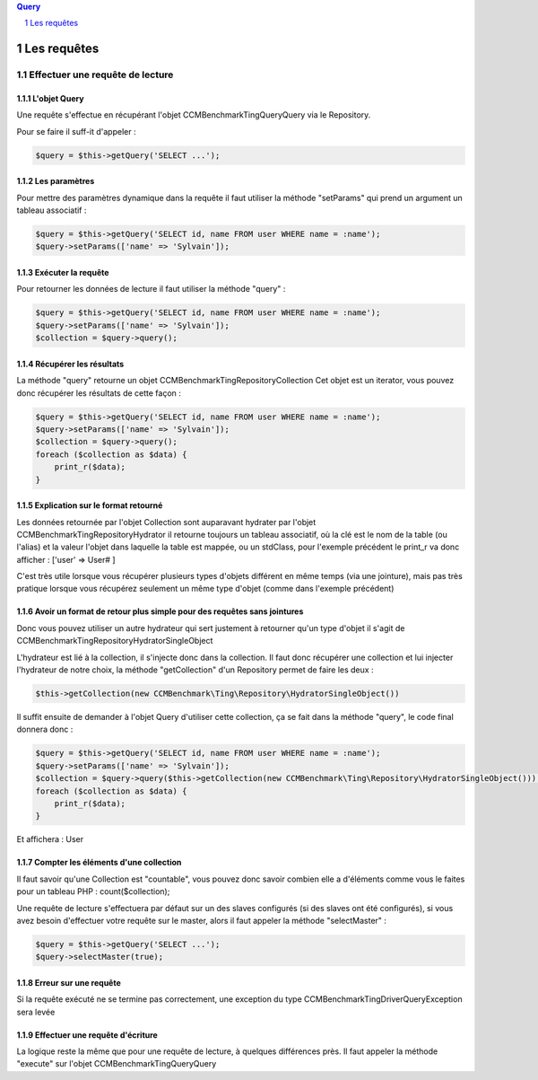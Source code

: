 .. sectnum::

.. contents:: Query
  :depth: 1

Les requêtes
=====================

Effectuer une requête de lecture
--------------------------------


L'objet Query
~~~~~~~~~~~~~
Une requête s'effectue en récupérant l'objet CCMBenchmark\Ting\Query\Query
via le Repository.

Pour se faire il suff-it d'appeler :

.. code-block:: php

  $query = $this->getQuery('SELECT ...');


Les paramètres
~~~~~~~~~~~~~~
Pour mettre des paramètres dynamique dans la requête il faut utiliser la méthode
"setParams" qui prend un argument un tableau associatif :

.. code-block:: php

  $query = $this->getQuery('SELECT id, name FROM user WHERE name = :name');
  $query->setParams(['name' => 'Sylvain']);


Exécuter la requête
~~~~~~~~~~~~~~~~~~~

Pour retourner les données de lecture il faut utiliser la méthode "query" :

.. code-block:: php

  $query = $this->getQuery('SELECT id, name FROM user WHERE name = :name');
  $query->setParams(['name' => 'Sylvain']);
  $collection = $query->query();


Récupérer les résultats
~~~~~~~~~~~~~~~~~~~~~~~

La méthode "query" retourne un objet CCMBenchmark\Ting\Repository\Collection
Cet objet est un iterator, vous pouvez donc récupérer les résultats de cette façon :

.. code-block:: php

  $query = $this->getQuery('SELECT id, name FROM user WHERE name = :name');
  $query->setParams(['name' => 'Sylvain']);
  $collection = $query->query();
  foreach ($collection as $data) {
      print_r($data);
  }


Explication sur le format retourné
~~~~~~~~~~~~~~~~~~~~~~~~~~~~~~~~~~

Les données retournée par l'objet Collection sont auparavant hydrater par l'objet
CCMBenchmark\Ting\Repository\Hydrator il retourne toujours un tableau associatif, où la clé est le nom de la table (ou l'alias) et la valeur l'objet dans laquelle la table est mappée, ou un stdClass, pour l'exemple précédent le print_r va donc afficher :
['user' => User# ]

C'est très utile lorsque vous récupérer plusieurs types d'objets différent en même temps (via une jointure), mais pas très pratique lorsque vous récupérez seulement un même type d'objet (comme dans l'exemple précédent)


Avoir un format de retour plus simple pour des requêtes sans jointures
~~~~~~~~~~~~~~~~~~~~~~~~~~~~~~~~~~~~~~~~~~~~~~~~~~~~~~~~~~~~~~~~~~~~~~

Donc vous pouvez utiliser un autre hydrateur qui sert justement à retourner qu'un type d'objet il s'agit de CCMBenchmark\Ting\Repository\HydratorSingleObject

L'hydrateur est lié à la collection, il s'injecte donc dans la collection.
Il faut donc récupérer une collection et lui injecter l'hydrateur de notre choix, la méthode "getCollection" d'un Repository permet de faire les deux :

.. code-block:: php

  $this->getCollection(new CCMBenchmark\Ting\Repository\HydratorSingleObject())

Il suffit ensuite de demander à l'objet Query d'utiliser cette collection, ça se fait dans la méthode "query", le code final donnera donc :

.. code-block:: php

  $query = $this->getQuery('SELECT id, name FROM user WHERE name = :name');
  $query->setParams(['name' => 'Sylvain']);
  $collection = $query->query($this->getCollection(new CCMBenchmark\Ting\Repository\HydratorSingleObject()));
  foreach ($collection as $data) {
      print_r($data);
  }

Et affichera :
User


Compter les éléments d'une collection
~~~~~~~~~~~~~~~~~~~~~~~~~~~~~~~~~~~~~

Il faut savoir qu'une Collection est "countable", vous pouvez donc savoir combien elle a d'éléments comme vous le faites pour un tableau PHP : count($collection);

Une requête de lecture s'effectuera par défaut sur un des slaves configurés (si des slaves ont été configurés), si vous avez besoin
d'effectuer votre requête sur le master, alors il faut appeler la méthode "selectMaster" :

.. code-block:: php

  $query = $this->getQuery('SELECT ...');
  $query->selectMaster(true);

Erreur sur une requête
~~~~~~~~~~~~~~~~~~~~~~

Si la requête exécuté ne se termine pas correctement, une exception du type CCMBenchmark\Ting\Driver\QueryException sera levée


Effectuer une requête d'écriture
~~~~~~~~~~~~~~~~~~~~~~~~~~~~~~~~

La logique reste la même que pour une requête de lecture, à quelques différences près.
Il faut appeler la méthode "execute" sur l'objet CCMBenchmark\Ting\Query\Query
